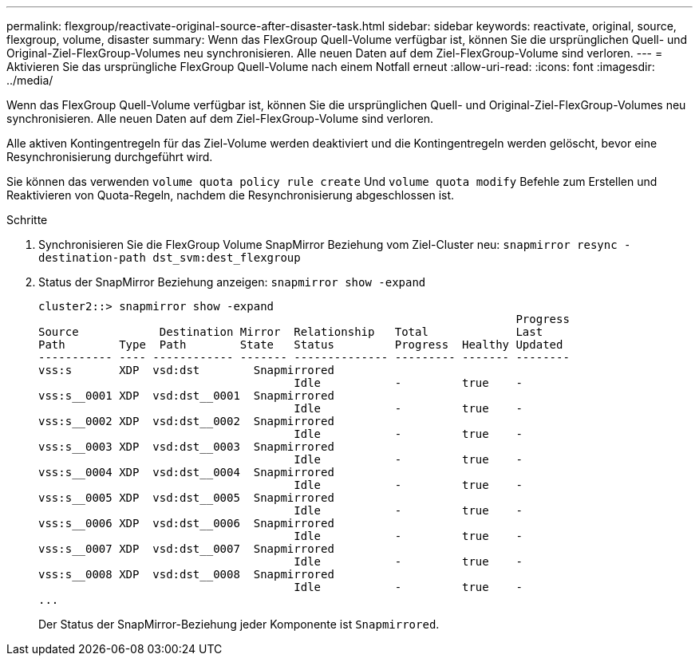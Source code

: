 ---
permalink: flexgroup/reactivate-original-source-after-disaster-task.html 
sidebar: sidebar 
keywords: reactivate, original, source, flexgroup, volume, disaster 
summary: Wenn das FlexGroup Quell-Volume verfügbar ist, können Sie die ursprünglichen Quell- und Original-Ziel-FlexGroup-Volumes neu synchronisieren. Alle neuen Daten auf dem Ziel-FlexGroup-Volume sind verloren. 
---
= Aktivieren Sie das ursprüngliche FlexGroup Quell-Volume nach einem Notfall erneut
:allow-uri-read: 
:icons: font
:imagesdir: ../media/


[role="lead"]
Wenn das FlexGroup Quell-Volume verfügbar ist, können Sie die ursprünglichen Quell- und Original-Ziel-FlexGroup-Volumes neu synchronisieren. Alle neuen Daten auf dem Ziel-FlexGroup-Volume sind verloren.

Alle aktiven Kontingentregeln für das Ziel-Volume werden deaktiviert und die Kontingentregeln werden gelöscht, bevor eine Resynchronisierung durchgeführt wird.

Sie können das verwenden `volume quota policy rule create` Und `volume quota modify` Befehle zum Erstellen und Reaktivieren von Quota-Regeln, nachdem die Resynchronisierung abgeschlossen ist.

.Schritte
. Synchronisieren Sie die FlexGroup Volume SnapMirror Beziehung vom Ziel-Cluster neu: `snapmirror resync -destination-path dst_svm:dest_flexgroup`
. Status der SnapMirror Beziehung anzeigen: `snapmirror show -expand`
+
[listing]
----
cluster2::> snapmirror show -expand
                                                                       Progress
Source            Destination Mirror  Relationship   Total             Last
Path        Type  Path        State   Status         Progress  Healthy Updated
----------- ---- ------------ ------- -------------- --------- ------- --------
vss:s       XDP  vsd:dst        Snapmirrored
                                      Idle           -         true    -
vss:s__0001 XDP  vsd:dst__0001  Snapmirrored
                                      Idle           -         true    -
vss:s__0002 XDP  vsd:dst__0002  Snapmirrored
                                      Idle           -         true    -
vss:s__0003 XDP  vsd:dst__0003  Snapmirrored
                                      Idle           -         true    -
vss:s__0004 XDP  vsd:dst__0004  Snapmirrored
                                      Idle           -         true    -
vss:s__0005 XDP  vsd:dst__0005  Snapmirrored
                                      Idle           -         true    -
vss:s__0006 XDP  vsd:dst__0006  Snapmirrored
                                      Idle           -         true    -
vss:s__0007 XDP  vsd:dst__0007  Snapmirrored
                                      Idle           -         true    -
vss:s__0008 XDP  vsd:dst__0008  Snapmirrored
                                      Idle           -         true    -
...
----
+
Der Status der SnapMirror-Beziehung jeder Komponente ist `Snapmirrored`.


